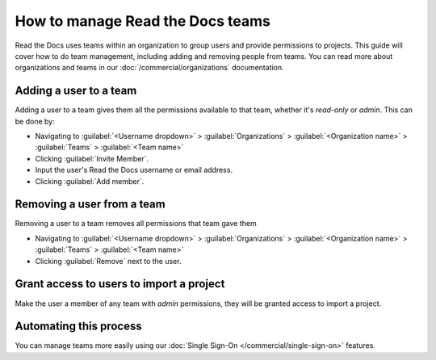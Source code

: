 How to manage Read the Docs teams
=================================

Read the Docs uses teams within an organization to group users and provide permissions to projects.
This guide will cover how to do team management,
including adding and removing people from teams.
You can read more about organizations and teams in our :doc:`/commercial/organizations` documentation.

Adding a user to a team
-----------------------

Adding a user to a team gives them all the permissions available to that team,
whether it's *read-only* or *admin*.
This can be done by:

* Navigating to :guilabel:`<Username dropdown>` > :guilabel:`Organizations` > :guilabel:`<Organization name>` > :guilabel:`Teams` > :guilabel:`<Team name>`
* Clicking :guilabel:`Invite Member`.
* Input the user's Read the Docs username or email address.
* Clicking :guilabel:`Add member`.

Removing a user from a team
----------------------------

Removing a user to a team removes all permissions that team gave them

* Navigating to :guilabel:`<Username dropdown>` > :guilabel:`Organizations` > :guilabel:`<Organization name>` > :guilabel:`Teams` > :guilabel:`<Team name>`
* Clicking :guilabel:`Remove` next to the user.


Grant access to users to import a project
-----------------------------------------

Make the user a member of any team with *admin* permissions,
they will be granted access to import a project.

Automating this process
-----------------------

You can manage teams more easily using our :doc:`Single Sign-On </commercial/single-sign-on>` features.


.. seealso:: Our infomation on :doc:`/commercial/organizations`.
